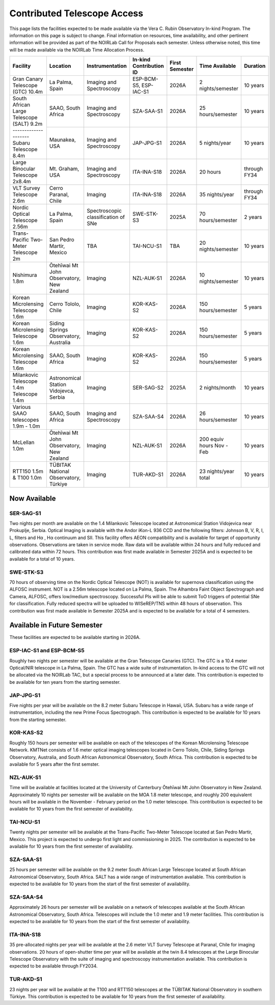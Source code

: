 ############################
Contributed Telescope Access
############################

This page lists the facilities expected to be made available via the Vera C. Rubin Observatory In-kind Program.
The information on this page is subject to change. Final information on resources, time availability, and other pertinent information will be provided as part of the NOIRLab Call for Proposals each semester.
Unless otherwise noted, this time will be made available via the NOIRLab Time Allocation Process.



+--------------------+---------------------+-------------------------+-----------------+----------+--------------------+-------------+
|Facility            |Location             |Instrumentation          |In-kind          |First     |Time Available      |Duration     |
|                    |                     |                         |Contribution ID  |Semester  |                    |             |
+====================+=====================+=========================+=================+==========+====================+=============+
|Gran Canary         | La Palma, Spain     |Imaging and Spectroscopy |ESP-BCM-S5,      |2026A     |2 nights/semester   |10 years     |
|Telescope           |                     |                         |ESP-IAC-S1       |          |                    |             |
|(GTC) 10.4m         |                     |                         |                 |          |                    |             |
+--------------------+---------------------+-------------------------+-----------------+----------+--------------------+-------------+
|South African       |SAAO, South Africa   |Imaging and Spectroscopy |SZA-SAA-S1       |2026A     |25 hours/semester   |10 years     |
|Large Telescope     |                     |                         |                 |          |                    |             |
|(SALT) 9.2m         |                     |                         |                 |          |                    |             |
|--------------------+---------------------+-------------------------+-----------------+----------+--------------------+-------------+
|Subaru              |Maunakea, USA        |Imaging and Spectroscopy |JAP-JPG-S1       |2026A     |5 nights/year       |10 years     |
|Telescope 8.4m      |                     |                         |                 |          |                    |             |
+--------------------+---------------------+-------------------------+-----------------+----------+--------------------+-------------+
|Large Binocular     |Mt. Graham, USA      |Imaging and Spectroscopy |ITA-INA-S18      |2026A     |20 hours            |through FY34 |
|Telescope 2x8.4m    |                     |                         |                 |          |                    |             |
+--------------------+---------------------+-------------------------+-----------------+----------+--------------------+-------------+
|VLT Survey          |Cerro Paranal, Chile |Imaging                  |ITA-INA-S18      |2026A     |35 nights/year      |through FY34 |
|Telescope 2.6m      |                     |                         |                 |          |                    |             |
+--------------------+---------------------+-------------------------+-----------------+----------+--------------------+-------------+
|Nordic Optical      |La Palma, Spain      |Spectroscopic            |SWE-STK-S3       |2025A     |70 hours/semester   |2 years      |
|Telescope 2.56m     |                     |classification of SNe    |                 |          |                    |             |
+--------------------+---------------------+-------------------------+-----------------+----------+--------------------+-------------+
|Trans-Pacific       |San Pedro Martir,    |TBA                      |TAI-NCU-S1       |TBA       |20 nights/semester  |10 years     |
|Two-Meter           |Mexico               |                         |                 |          |                    |             |
|Telescope 2m        |                     |                         |                 |          |                    |             |
+--------------------+---------------------+-------------------------+-----------------+----------+--------------------+-------------+
|Nishimura 1.8m      |Ōtehīwai Mt John     |Imaging                  |NZL-AUK-S1       |2026A     |10 nights/semester  |10 years     |
|                    |Observatory,         |                         |                 |          |                    |             |
|                    |New Zealand          |                         |                 |          |                    |             |
+--------------------+---------------------+-------------------------+-----------------+----------+--------------------+-------------+
|Korean Microlensing |Cerro Tololo, Chile  |Imaging                  |KOR-KAS-S2       |2026A     |150 hours/semester  |5 years      |
|Telescope 1.6m      |                     |                         |                 |          |                    |             |
+--------------------+---------------------+-------------------------+-----------------+----------+--------------------+-------------+
|Korean Microlensing |Siding Springs       |Imaging                  |KOR-KAS-S2       |2026A     |150 hours/semester  |5 years      |
|Telescope 1.6m      |Observatory,         |                         |                 |          |                    |             |
|                    |Australia            |                         |                 |          |                    |             |
+--------------------+---------------------+-------------------------+-----------------+----------+--------------------+-------------+
|Korean Microlensing |SAAO, South Africa   |Imaging                  |KOR-KAS-S2       |2026A     |150 hours/semester  |5 years      |
|Telescope 1.6m      |                     |                         |                 |          |                    |             |
+--------------------+---------------------+-------------------------+-----------------+----------+--------------------+-------------+
|Milankovic          |Astronomical Station |Imaging                  |SER-SAG-S2       |2025A     |2 nights/month      |10 years     |
|Telescope 1.4m      |Vidojevca, Serbia    |                         |                 |          |                    |             |
|Telescope 1.4m      |                     |                         |                 |          |                    |             |
+--------------------+---------------------+-------------------------+-----------------+----------+--------------------+-------------+
|Various SAAO        |SAAO, South Africa   |Imaging and Spectroscopy |SZA-SAA-S4       |2026A     |26 hours/semester   |10 years     |
|telescopes          |                     |                         |                 |          |                    |             |
|1.9m - 1.0m         |                     |                         |                 |          |                    |             |
+--------------------+---------------------+-------------------------+-----------------+----------+--------------------+-------------+
|McLellan 1.0m       |Ōtehīwai Mt John     |Imaging                  |NZL-AUK-S1       |2026A     |200 equiv hours     |10 years     |
|                    |Observatory,         |                         |                 |          |Nov - Feb           |             |
|                    |New Zealand          |                         |                 |          |                    |             |
+--------------------+---------------------+-------------------------+-----------------+----------+--------------------+-------------+
|RTT150 1.5m &       |TÜBITAK National     |Imaging                  |TUR-AKD-S1       |2026A     |23 nights/year      |10 years     |
|T100 1.0m           |Observatory, Türkiye |                         |                 |          |total               |             |
+--------------------+---------------------+-------------------------+-----------------+----------+--------------------+-------------+

Now Available
=============

SER-SAG-S1
----------

Two nights per month are available on the 1.4 Milankovic Telescope located at Astronomical Station Vidojevica near Prokuplje, Serbia.
Optical Imaging is available with the Andor iKon-L 936 CCD and the following filters: Johnson B, V, R, I, L, filters and Hα , Hα continuum and SII.
This facility offers AEON compatibility and is available for target of opportunity observations. Observations are taken in service mode.
Raw data will be available within 24 hours and fully reduced and calibrated data within 72 hours. This contribution was first made available in Semester 2025A and is expected to be available for a total of 10 years.

SWE-STK-S3
----------

70 hours of observing time on the Nordic Optical Telescope (NOT) is available for supernova classification using the ALFOSC instrument. NOT is a 2.56m telescope located on La Palma, Spain.
The Alhambra Faint Object Spectrograph and Camera, ALFOSC, offers low/medium spectroscopy. Successful PIs will be able to submit ToO triggers of potential SNe for classification.
Fully reduced spectra will be uploaded to WISeREP/TNS within 48 hours of observation. This contribution was first made available in Semester 2025A and is expected to be available for a total of 4 semesters.


Available in Future Semester
============================

These facilities are expected to be available starting in 2026A.


ESP-IAC-S1 and ESP-BCM-S5
-------------------------

Roughly two nights per semester will be available at the Gran Telescope Canaries (GTC).
The GTC is a 10.4 meter Optical/NIR telescope in La Palma, Spain. The GTC has a wide suite of instrumentation.
In-kind access to the GTC will not be allocated via the NOIRLab TAC, but a special process to be announced at a later date.
This contribution is expected to be available for ten years from the starting semester.


JAP-JPG-S1
----------

Five nights per year will be available on the 8.2 meter Subaru Telescope in Hawaii, USA.
Subaru has a wide range of instrumentation, including the new Prime Focus Spectrograph. This contribution is expected to be available for 10 years from the starting semester.


KOR-KAS-S2
----------

Roughly 150 hours per semester will be available on each of the telescopes of the Korean Microlensing Telescope Network.
KMTNet consists of 1.6 meter optical imaging telescopes located in Cerro Tololo, Chile, Siding Springs Observatory, Australia, and South African Astronomical Observatory, South Africa.
This contribution is expected to be available for 5 years after the first semster.


NZL-AUK-S1
----------

Time will be available at facilities located at the University of Canterbury Ōtehīwai Mt John Observatory in New Zealand.
Approximately 10 nights per semester will be available on the MOA 1.8 meter telescope, and roughly 200 equivalent hours will be available in the November - February period on the 1.0 meter telescope.
This contribution is expected to be available for 10 years from the first semester of availability.


TAI-NCU-S1
----------

Twenty nights per semester will be available at the Trans-Pacific Two-Meter Telescope located at San Pedro Martir, Mexico.
This project is expected to undergo first light and commissioning in 2025. The contribution is expected to be available for 10 years from the first semester of availability.


SZA-SAA-S1
----------

25 hours per semester will be available on the 9.2 meter South African Large Telescope located at South African Astronomical Observatory, South Africa.
SALT has a wide range of instrumentation available. This contribution is expected to be available for 10 years from the start of the first semester of availability.


SZA-SAA-S4
----------

Approximately 26 hours per semester will be available on a network of telescopes available at the South African Astronomical Observatory, South Africa.
Telescopes will include the 1.0 meter and 1.9 meter facilities. This contribution is expected to be available for 10 years from the start of the first semester of availability.


ITA-INA-S18
-----------

35 pre-allocated nights per year will be available at the 2.6 meter VLT Survey Telescope at Paranal, Chile for imaging observations.
20 hours of open-shutter time per year will be available at the twin 8.4 telescopes at the Large Binocular Telescope Observatory with the suite of imaging and spectroscopy instrumentation available.
This contribution is expected to be available through FY2034.


TUR-AKD-S1
----------

23 nights per year will be available at the T100 and RTT150 telescopes at the TÜBITAK National Observatory in southern Türkiye.
This contribution is expected to be available for 10 years from the first semester of availability.
